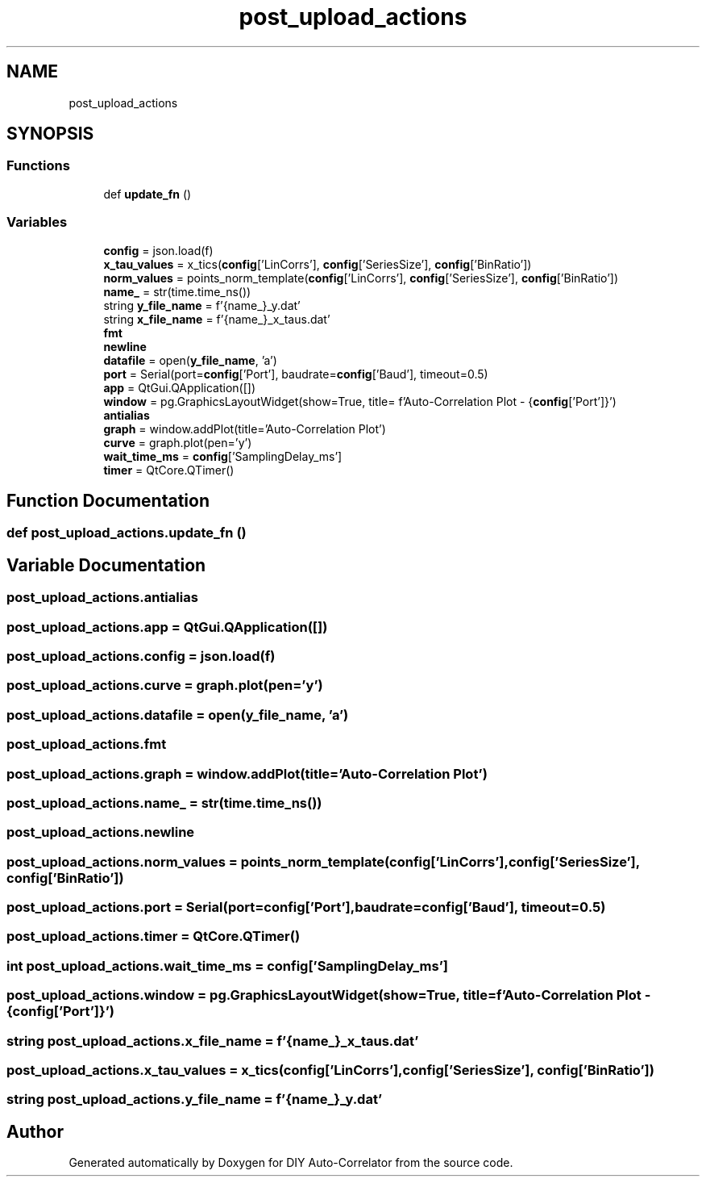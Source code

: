 .TH "post_upload_actions" 3 "Fri Sep 17 2021" "Version 1.0" "DIY Auto-Correlator" \" -*- nroff -*-
.ad l
.nh
.SH NAME
post_upload_actions
.SH SYNOPSIS
.br
.PP
.SS "Functions"

.in +1c
.ti -1c
.RI "def \fBupdate_fn\fP ()"
.br
.in -1c
.SS "Variables"

.in +1c
.ti -1c
.RI "\fBconfig\fP = json\&.load(f)"
.br
.ti -1c
.RI "\fBx_tau_values\fP = x_tics(\fBconfig\fP['LinCorrs'], \fBconfig\fP['SeriesSize'], \fBconfig\fP['BinRatio'])"
.br
.ti -1c
.RI "\fBnorm_values\fP = points_norm_template(\fBconfig\fP['LinCorrs'], \fBconfig\fP['SeriesSize'], \fBconfig\fP['BinRatio'])"
.br
.ti -1c
.RI "\fBname_\fP = str(time\&.time_ns())"
.br
.ti -1c
.RI "string \fBy_file_name\fP = f'{name_}_y\&.dat'"
.br
.ti -1c
.RI "string \fBx_file_name\fP = f'{name_}_x_taus\&.dat'"
.br
.ti -1c
.RI "\fBfmt\fP"
.br
.ti -1c
.RI "\fBnewline\fP"
.br
.ti -1c
.RI "\fBdatafile\fP = open(\fBy_file_name\fP, 'a')"
.br
.ti -1c
.RI "\fBport\fP = Serial(port=\fBconfig\fP['Port'], baudrate=\fBconfig\fP['Baud'], timeout=0\&.5)"
.br
.ti -1c
.RI "\fBapp\fP = QtGui\&.QApplication([])"
.br
.ti -1c
.RI "\fBwindow\fP = pg\&.GraphicsLayoutWidget(show=True, title= f'Auto\-Correlation Plot \- {\fBconfig\fP['Port']}')"
.br
.ti -1c
.RI "\fBantialias\fP"
.br
.ti -1c
.RI "\fBgraph\fP = window\&.addPlot(title='Auto\-Correlation Plot')"
.br
.ti -1c
.RI "\fBcurve\fP = graph\&.plot(pen='y')"
.br
.ti -1c
.RI "\fBwait_time_ms\fP = \fBconfig\fP['SamplingDelay_ms']"
.br
.ti -1c
.RI "\fBtimer\fP = QtCore\&.QTimer()"
.br
.in -1c
.SH "Function Documentation"
.PP 
.SS "def post_upload_actions\&.update_fn ()"

.SH "Variable Documentation"
.PP 
.SS "post_upload_actions\&.antialias"

.SS "post_upload_actions\&.app = QtGui\&.QApplication([])"

.SS "post_upload_actions\&.config = json\&.load(f)"

.SS "post_upload_actions\&.curve = graph\&.plot(pen='y')"

.SS "post_upload_actions\&.datafile = open(\fBy_file_name\fP, 'a')"

.SS "post_upload_actions\&.fmt"

.SS "post_upload_actions\&.graph = window\&.addPlot(title='Auto\-Correlation Plot')"

.SS "post_upload_actions\&.name_ = str(time\&.time_ns())"

.SS "post_upload_actions\&.newline"

.SS "post_upload_actions\&.norm_values = points_norm_template(\fBconfig\fP['LinCorrs'], \fBconfig\fP['SeriesSize'], \fBconfig\fP['BinRatio'])"

.SS "post_upload_actions\&.port = Serial(port=\fBconfig\fP['Port'], baudrate=\fBconfig\fP['Baud'], timeout=0\&.5)"

.SS "post_upload_actions\&.timer = QtCore\&.QTimer()"

.SS "int post_upload_actions\&.wait_time_ms = \fBconfig\fP['SamplingDelay_ms']"

.SS "post_upload_actions\&.window = pg\&.GraphicsLayoutWidget(show=True, title= f'Auto\-Correlation Plot \- {\fBconfig\fP['Port']}')"

.SS "string post_upload_actions\&.x_file_name = f'{name_}_x_taus\&.dat'"

.SS "post_upload_actions\&.x_tau_values = x_tics(\fBconfig\fP['LinCorrs'], \fBconfig\fP['SeriesSize'], \fBconfig\fP['BinRatio'])"

.SS "string post_upload_actions\&.y_file_name = f'{name_}_y\&.dat'"

.SH "Author"
.PP 
Generated automatically by Doxygen for DIY Auto-Correlator from the source code\&.

